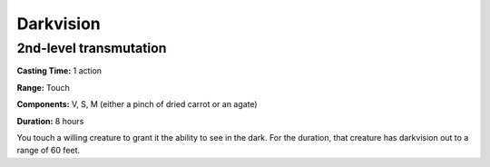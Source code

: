 
Darkvision
-------------------------------------------------------------

2nd-level transmutation
^^^^^^^^^^^^^^^^^^^^^^^

**Casting Time:** 1 action

**Range:** Touch

**Components:** V, S, M (either a pinch of dried carrot or an agate)

**Duration:** 8 hours

You touch a willing creature to grant it the ability to see in the dark.
For the duration, that creature has darkvision out to a range of 60
feet.
